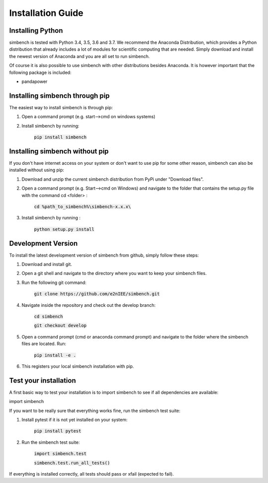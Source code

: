 ﻿.. _installation:

===========================
Installation Guide
===========================

Installing Python
----------------------------

simbench is tested with Python 3.4, 3.5, 3.6 and 3.7. We recommend the Anaconda Distribution, which provides a Python distribution that already includes a lot of modules for scientific computing that are needed. Simply download and install the newest version of Anaconda and you are all set to run simbench.

Of course it is also possible to use simbench with other distributions besides Anaconda. It is however important that the following package is included:

- pandapower



Installing simbench through pip
--------------------------------------------------------

The easiest way to install simbench is through pip:

1. Open a command prompt (e.g. start–>cmd on windows systems)

2. Install simbench by running:

    :code:`pip install simbench`


Installing simbench without pip
--------------------------------------------------------

If you don't have internet access on your system or don't want to use pip for some other reason, simbench can also be installed without using pip:

1. Download and unzip the current simbench distribution from PyPi under "Download files".

2. Open a command prompt (e.g. Start-->cmd on Windows) and navigate to the folder that contains the setup.py file with the command cd <folder> :

    :code:`cd %path_to_simbench%\simbench-x.x.x\ `

3. Install simbench by running :

    :code:`python setup.py install`


Development Version
----------------------------

To install the latest development version of simbench from github, simply follow these steps:

1. Download and install git.

2. Open a git shell and navigate to the directory where you want to keep your simbench files.

3. Run the following git command:

     :code:`git clone https://github.com/e2nIEE/simbench.git`

4. Navigate inside the repository and check out the develop branch:

     :code:`cd simbench`

     :code:`git checkout develop`

5. Open a command prompt (cmd or anaconda command prompt) and navigate to the folder where the simbench files are located. Run:

     :code:`pip install -e .`

6. This registers your local simbench installation with pip.


Test your installation
----------------------------

A first basic way to test your installation is to import simbench to see if all dependencies are available:

import simbench

If you want to be really sure that everything works fine, run the simbench test suite:

1. Install pytest if it is not yet installed on your system:

    :code:`pip install pytest`

2. Run the simbench test suite:

     :code:`import simbench.test`

     :code:`simbench.test.run_all_tests()`

If everything is installed correctly, all tests should pass or xfail (expected to fail).
